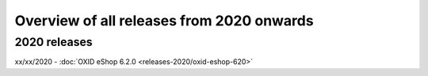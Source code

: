 ﻿Overview of all releases from 2020 onwards
==========================================

2020 releases
-------------
xx/xx/2020 - :doc:`OXID eShop 6.2.0 <releases-2020/oxid-eshop-620>`


.. Intern: oxbabe, Status: